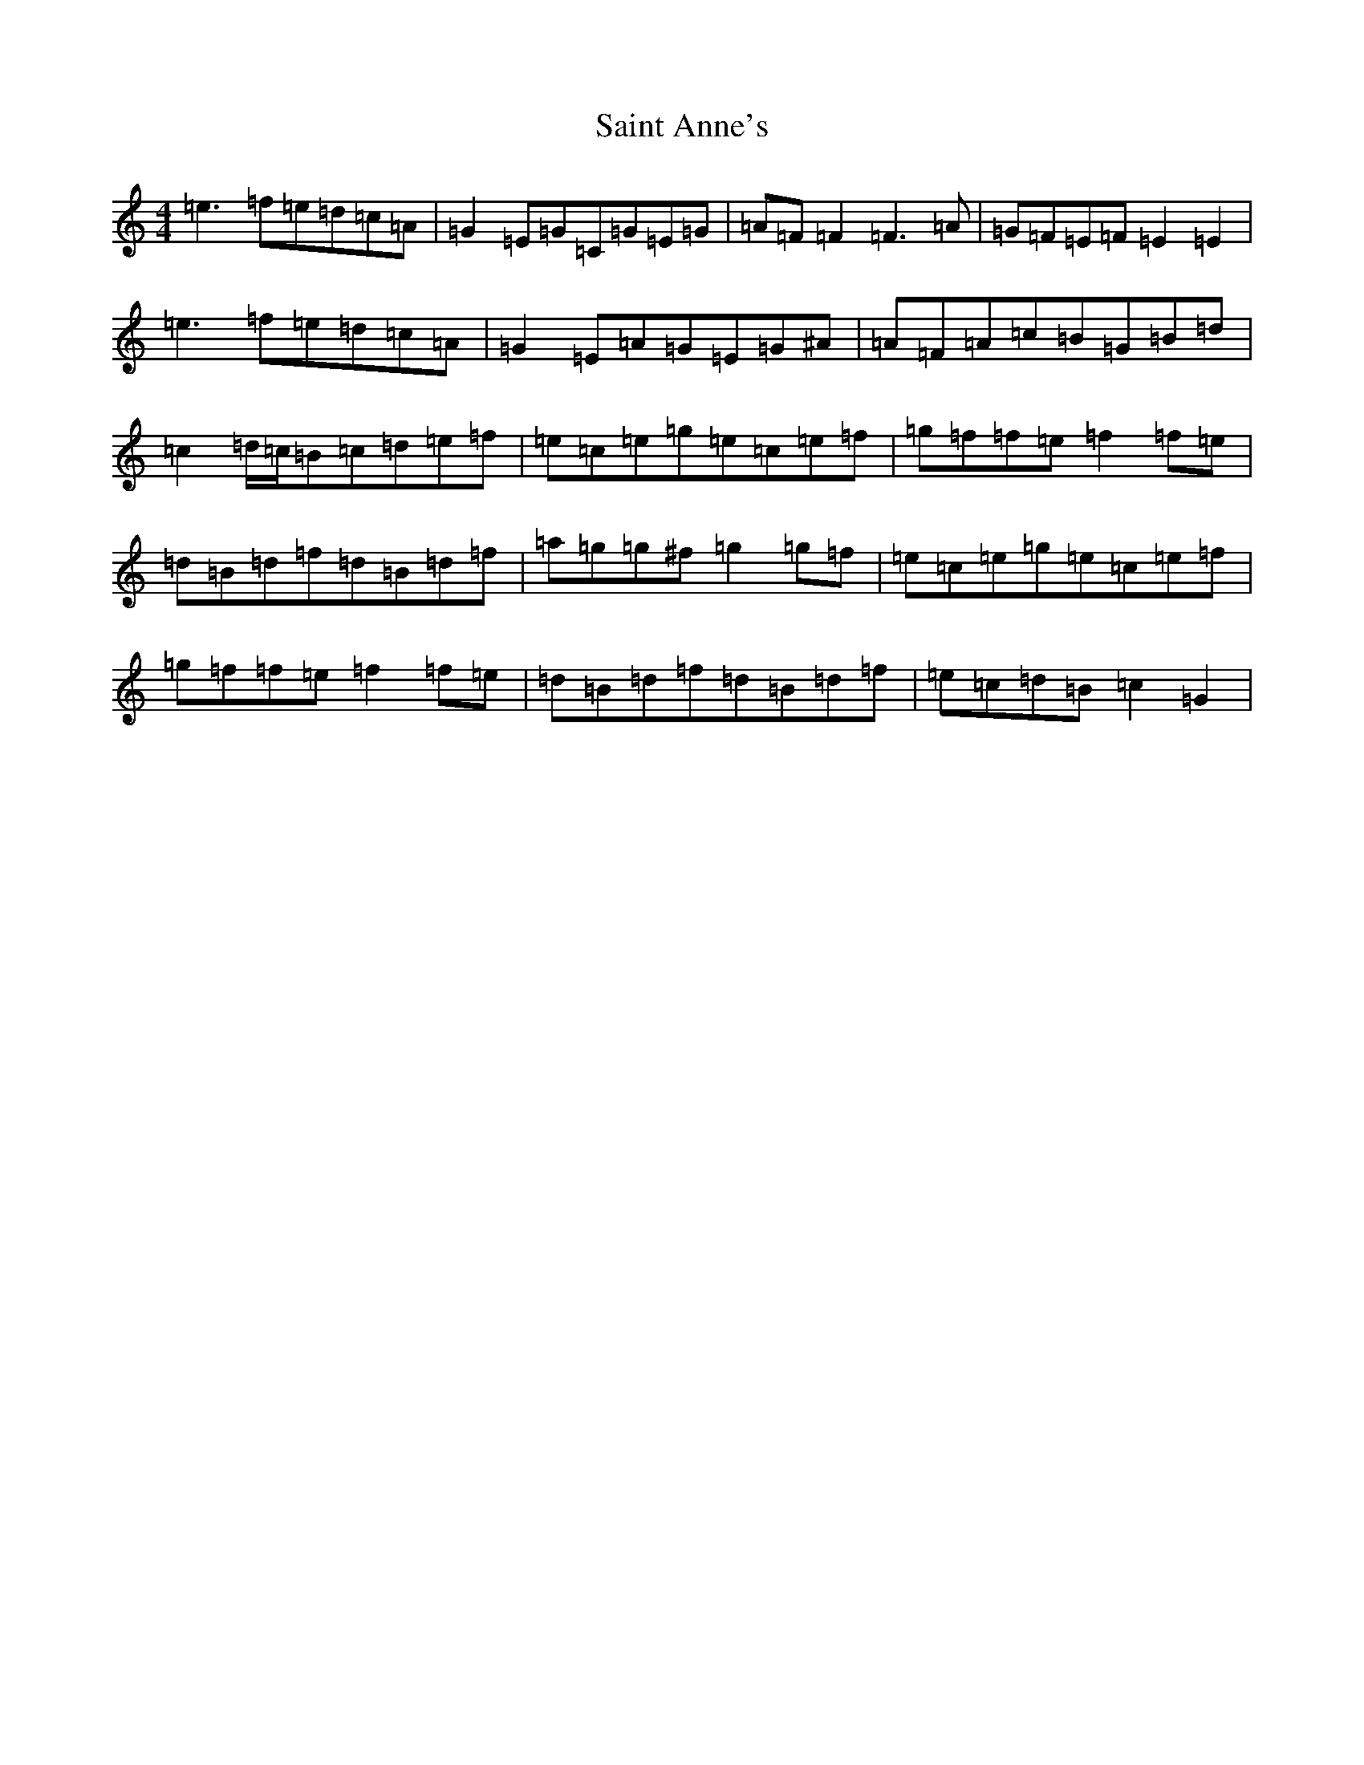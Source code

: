 X: 18750
T: Saint Anne's
S: https://thesession.org/tunes/103#setting12663
Z: D Major
R: reel
M: 4/4
L: 1/8
K: C Major
=e3=f=e=d=c=A|=G2=E=G=C=G=E=G|=A=F=F2=F3=A|=G=F=E=F=E2=E2|=e3=f=e=d=c=A|=G2=E=A=G=E=G^A|=A=F=A=c=B=G=B=d|=c2=d/2=c/2=B=c=d=e=f|=e=c=e=g=e=c=e=f|=g=f=f=e=f2=f=e|=d=B=d=f=d=B=d=f|=a=g=g^f=g2=g=f|=e=c=e=g=e=c=e=f|=g=f=f=e=f2=f=e|=d=B=d=f=d=B=d=f|=e=c=d=B=c2=G2|